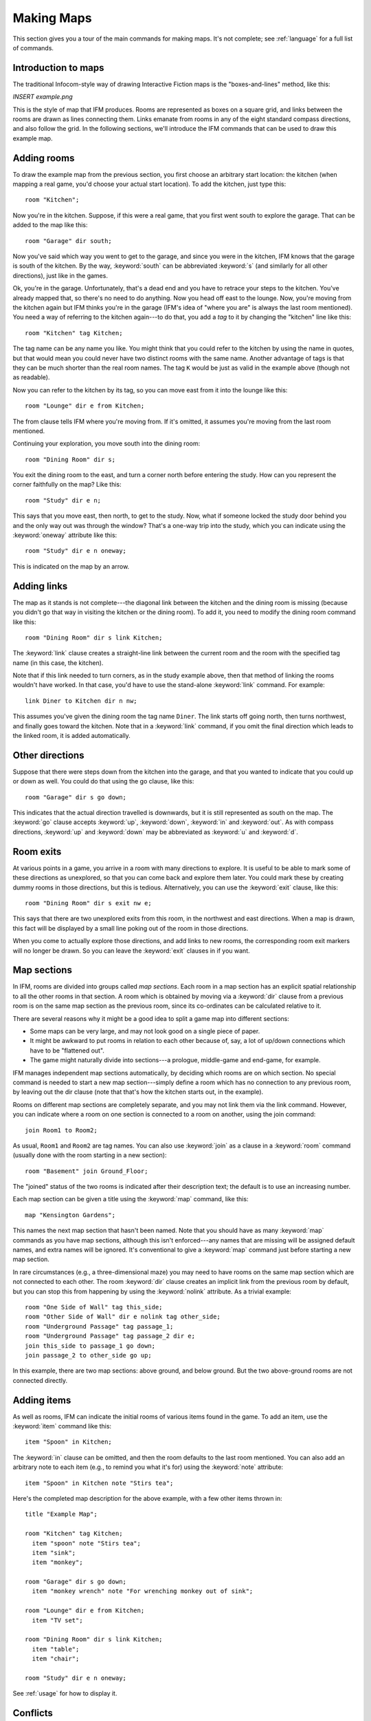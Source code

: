 .. _making-maps:

=============
 Making Maps
=============

This section gives you a tour of the main commands for making maps. It's
not complete; see :ref:`language` for a full list of commands.

Introduction to maps
====================

The traditional Infocom-style way of drawing Interactive Fiction maps is
the "boxes-and-lines" method, like this:

*INSERT example.png*

This is the style of map that IFM produces. Rooms are represented as boxes
on a square grid, and links between the rooms are drawn as lines connecting
them. Links emanate from rooms in any of the eight standard compass
directions, and also follow the grid. In the following sections, we'll
introduce the IFM commands that can be used to draw this example map.

.. index::
   single: room; Adding rooms
   single: tag; Adding rooms
   single: dir; Adding rooms
   single: from; Adding rooms
   single: oneway; Adding rooms

Adding rooms
============

To draw the example map from the previous section, you first choose an
arbitrary start location: the kitchen (when mapping a real game, you'd
choose your actual start location). To add the kitchen, just type this::

    room "Kitchen";

Now you're in the kitchen. Suppose, if this were a real game, that you
first went south to explore the garage.  That can be added to the map like
this::

    room "Garage" dir south;

Now you've said which way you went to get to the garage, and since you were
in the kitchen, IFM knows that the garage is south of the kitchen. By the
way, :keyword:`south` can be abbreviated :keyword:`s` (and similarly for
all other directions), just like in the games.

Ok, you're in the garage. Unfortunately, that's a dead end and you have to
retrace your steps to the kitchen.  You've already mapped that, so there's
no need to do anything. Now you head off east to the lounge. Now, you're
moving from the kitchen again but IFM thinks you're in the garage (IFM's
idea of "where you are" is always the last room mentioned). You need a way
of referring to the kitchen again---to do that, you add a *tag* to it by
changing the "kitchen" line like this::

    room "Kitchen" tag Kitchen;

The tag name can be any name you like. You might think that you could refer
to the kitchen by using the name in quotes, but that would mean you could
never have two distinct rooms with the same name. Another advantage of tags
is that they can be much shorter than the real room names. The tag ``K``
would be just as valid in the example above (though not as readable).

Now you can refer to the kitchen by its tag, so you can move east from it
into the lounge like this::

    room "Lounge" dir e from Kitchen;

The from clause tells IFM where you're moving from. If it's omitted, it
assumes you're moving from the last room mentioned.

Continuing your exploration, you move south into the dining room::

    room "Dining Room" dir s;

You exit the dining room to the east, and turn a corner north before
entering the study. How can you represent the corner faithfully on the map?
Like this::

    room "Study" dir e n;

This says that you move east, then north, to get to the study. Now, what if
someone locked the study door behind you and the only way out was through
the window?  That's a one-way trip into the study, which you can indicate
using the :keyword:`oneway` attribute like this::

    room "Study" dir e n oneway;

This is indicated on the map by an arrow.

.. index::
   single: link; Adding links

Adding links
============

The map as it stands is not complete---the diagonal link between the
kitchen and the dining room is missing (because you didn't go that way in
visiting the kitchen or the dining room). To add it, you need to modify the
dining room command like this::

    room "Dining Room" dir s link Kitchen;

The :keyword:`link` clause creates a straight-line link between the current
room and the room with the specified tag name (in this case, the kitchen).

Note that if this link needed to turn corners, as in the study example
above, then that method of linking the rooms wouldn't have worked. In that
case, you'd have to use the stand-alone :keyword:`link` command. For
example::

    link Diner to Kitchen dir n nw;

This assumes you've given the dining room the tag name ``Diner``. The link
starts off going north, then turns northwest, and finally goes toward the
kitchen. Note that in a :keyword:`link` command, if you omit the final
direction which leads to the linked room, it is added automatically.

.. index::
   single: go; Other directions
   single: up; Other directions
   single: down; Other directions
   single: in; Other directions
   single: out; Other directions

Other directions
================

Suppose that there were steps down from the kitchen into the garage, and
that you wanted to indicate that you could up or down as well. You could do
that using the go clause, like this::

    room "Garage" dir s go down;

This indicates that the actual direction travelled is downwards, but it is
still represented as south on the map. The :keyword:`go` clause accepts
:keyword:`up`, :keyword:`down`, :keyword:`in` and :keyword:`out`. As with
compass directions, :keyword:`up` and :keyword:`down` may be abbreviated as
:keyword:`u` and :keyword:`d`.

.. index::
   single: exit; Room exits

Room exits
==========

At various points in a game, you arrive in a room with many directions to
explore. It is useful to be able to mark some of these directions as
unexplored, so that you can come back and explore them later. You could
mark these by creating dummy rooms in those directions, but this is
tedious. Alternatively, you can use the :keyword:`exit` clause, like this::

    room "Dining Room" dir s exit nw e;

This says that there are two unexplored exits from this room, in the
northwest and east directions. When a map is drawn, this fact will be
displayed by a small line poking out of the room in those directions.

When you come to actually explore those directions, and add links to new
rooms, the corresponding room exit markers will no longer be drawn. So you
can leave the :keyword:`exit` clauses in if you want.

.. index::
   single: map; Map sections
   single: join; Map sections
   single: nolink; Map sections

Map sections
============

In IFM, rooms are divided into groups called *map sections*. Each room in a
map section has an explicit spatial relationship to all the other rooms in
that section. A room which is obtained by moving via a :keyword:`dir`
clause from a previous room is on the same map section as the previous
room, since its co-ordinates can be calculated relative to it.

There are several reasons why it might be a good idea to split a game map
into different sections:

* Some maps can be very large, and may not look good on a single piece of
  paper.

* It might be awkward to put rooms in relation to each other because of,
  say, a lot of up/down connections which have to be "flattened out".

* The game might naturally divide into sections---a prologue, middle-game
  and end-game, for example.

IFM manages independent map sections automatically, by deciding which rooms
are on which section. No special command is needed to start a new map
section---simply define a room which has no connection to any previous
room, by leaving out the dir clause (note that that's how the kitchen
starts out, in the example).

Rooms on different map sections are completely separate, and you may not
link them via the link command. However, you can indicate where a room on
one section is connected to a room on another, using the join command::

    join Room1 to Room2;

As usual, ``Room1`` and ``Room2`` are tag names. You can also use
:keyword:`join` as a clause in a :keyword:`room` command (usually done with
the room starting in a new section)::

    room "Basement" join Ground_Floor;

The "joined" status of the two rooms is indicated after their description
text; the default is to use an increasing number.

Each map section can be given a title using the :keyword:`map` command,
like this::

    map "Kensington Gardens";

This names the next map section that hasn't been named.  Note that you
should have as many :keyword:`map` commands as you have map sections,
although this isn't enforced---any names that are missing will be assigned
default names, and extra names will be ignored. It's conventional to give a
:keyword:`map` command just before starting a new map section.

In rare circumstances (e.g., a three-dimensional maze) you may need to have
rooms on the same map section which are not connected to each other. The
room :keyword:`dir` clause creates an implicit link from the previous room
by default, but you can stop this from happening by using the
:keyword:`nolink` attribute. As a trivial example::

    room "One Side of Wall" tag this_side;
    room "Other Side of Wall" dir e nolink tag other_side;
    room "Underground Passage" tag passage_1;
    room "Underground Passage" tag passage_2 dir e;
    join this_side to passage_1 go down;
    join passage_2 to other_side go up;

In this example, there are two map sections: above ground, and below
ground. But the two above-ground rooms are not connected directly.

.. index::
   single: item; Adding items
   single: note; Adding items
   single: in; Adding items

Adding items
============

As well as rooms, IFM can indicate the initial rooms of various items found
in the game. To add an item, use the :keyword:`item` command like this::

    item "Spoon" in Kitchen;

The :keyword:`in` clause can be omitted, and then the room defaults to the
last room mentioned. You can also add an arbitrary note to each item (e.g.,
to remind you what it's for) using the :keyword:`note` attribute::

    item "Spoon" in Kitchen note "Stirs tea";

Here's the completed map description for the above example, with a few
other items thrown in::

   title "Example Map";

   room "Kitchen" tag Kitchen;
     item "spoon" note "Stirs tea";
     item "sink";
     item "monkey";

   room "Garage" dir s go down;
     item "monkey wrench" note "For wrenching monkey out of sink";

   room "Lounge" dir e from Kitchen;
     item "TV set";

   room "Dining Room" dir s link Kitchen;
     item "table";
     item "chair";

   room "Study" dir e n oneway;

See :ref:`usage` for how to display it.

.. index::
   single: dir; Conflicts

.. index:: Colossal Cave; Mapping conflicts

Conflicts
=========

After creating a map from a real game and sending the results through IFM,
you may get warnings which talk about things overlapping. This is due to
two rooms, or a room and a link, wanting to occupy the same space on the
map. There are several ways that this could occur:

* The game designer made some room links longer than others, and you
  haven't taken that into account. To extend the length of a link, just add
  a length indicator after the direction in the dir clause (e.g.,
  :keyword:`dir e 2` instead of :keyword:`dir e`).

* One of the links turned a corner, so that the direction you use to go
  back isn't the opposite of the one you used to get here. In that case,
  you need to add the corner-turn in the link (e.g., :keyword:`dir e s`
  instead of :keyword:`dir e`).

* The map is multi-level, in which case it's probably best to split it into
  different map sections.

* The map is just weird. *Colossal Cave* is a good example, particularly
  the above-ground section and the mazes. There seems to be no logic tying
  the rooms together. You're on your own.
